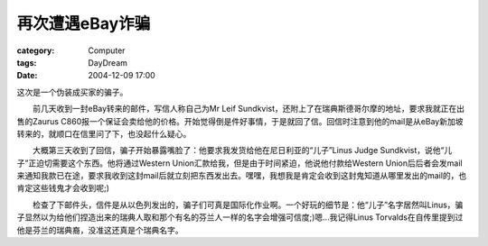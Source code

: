 ####################
再次遭遇eBay诈骗
####################
:category: Computer
:tags: DayDream
:date: 2004-12-09 17:00



这次是一个伪装成买家的骗子。

　　前几天收到一封eBay转来的邮件，写信人称自己为Mr Leif Sundkvist，还附上了在瑞典斯德哥尔摩的地址，要求我就正在出售的Zaurus C860报一个保证会卖给他的价格。开始觉得倒是件好事情，于是就回了信。回信时注意到他的mail是从eBay新加坡转来的，就顺口在信里问了下，也没起什么疑心。

　　大概第三天收到了回信，骗子开始暴露嘴脸了：他要求我发货给他在尼日利亚的“儿子”Linus Judge Sundkvist，说他“儿子”正迫切需要这个东西。他将通过Western Union汇款给我，但是由于时间紧迫，他说他付款给Western Union后后者会发mail来通知我款已在途，要求我收到这封mail后就立刻把东西发出去。嘿嘿，我想我是肯定会收到这封鬼知道从哪里发出的mail的，也肯定这些钱鬼才会收到呢;)

　　检查了下邮件头，信件是从以色列发出的，骗子们可真是国际化作业啊。一个好玩的细节是：他“儿子”名字居然叫Linus，骗子显然以为给他们捏造出来的瑞典人取和那个有名的芬兰人一样的名字会增强可信度;)嗯...我记得Linus Torvalds在自传里提到过他是芬兰的瑞典裔，没准这还真是个瑞典名字。